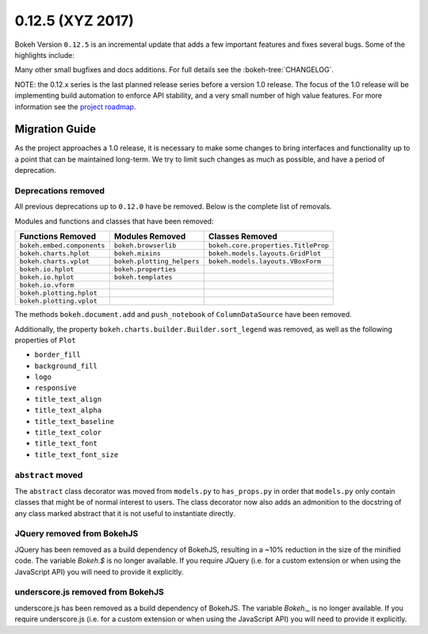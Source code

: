 0.12.5 (XYZ 2017)
=================

Bokeh Version ``0.12.5`` is an incremental update that adds a few important
features and fixes several bugs. Some of the highlights include:


Many other small bugfixes and docs additions. For full details see the
:bokeh-tree:`CHANGELOG`.

NOTE: the 0.12.x series is the last planned release series before a
version 1.0 release. The focus of the 1.0 release will be implementing
build automation to enforce API stability, and a very small number of
high value features. For more information see the `project roadmap`_.

Migration Guide
---------------

As the project approaches a 1.0 release, it is necessary to make some changes
to bring interfaces and functionality up to a point that can be maintained
long-term. We try to limit such changes as much as possible, and have a
period of deprecation.

Deprecations removed
~~~~~~~~~~~~~~~~~~~~

All previous deprecations up to ``0.12.0`` have be removed. Below is the
complete list of removals.

Modules and functions and classes that have been removed:

============================ ========================== ===================================
Functions Removed            Modules Removed            Classes Removed
============================ ========================== ===================================
``bokeh.embed.components``   ``bokeh.browserlib``       ``bokeh.core.properties.TitleProp``
``bokeh.charts.hplot``       ``bokeh.mixins``           ``bokeh.models.layouts.GridPlot``
``bokeh.charts.vplot``       ``bokeh.plotting_helpers`` ``bokeh.models.layouts.VBoxForm``
``bokeh.io.hplot``           ``bokeh.properties``
``bokeh.io.hplot``           ``bokeh.templates``
``bokeh.io.vform``
``bokeh.plotting.hplot``
``bokeh.plotting.vplot``
============================ ========================== ===================================

The methods ``bokeh.document.add`` and ``push_notebook`` of
``ColumnDataSource`` have been removed.

Additionally, the property ``bokeh.charts.builder.Builder.sort_legend`` was
removed, as well as the following properties of ``Plot``

* ``border_fill``
* ``background_fill``
* ``logo``
* ``responsive``
* ``title_text_align``
* ``title_text_alpha``
* ``title_text_baseline``
* ``title_text_color``
* ``title_text_font``
* ``title_text_font_size``

``abstract`` moved
~~~~~~~~~~~~~~~~~~

The ``abstract`` class decorator was moved from ``models.py`` to
``has_props.py`` in order that ``models.py`` only contain classes that might
be of normal interest to users. The class decorator now also adds an
admonition to the docstring of any class marked abstract that it is not
useful to instantiate directly.

JQuery removed from BokehJS
~~~~~~~~~~~~~~~~~~~~~~~~~~~

JQuery has been removed as a build dependency of BokehJS, resulting in a ~10%
reduction in the size of the minified code. The variable `Bokeh.$` is no
longer available. If you require JQuery (i.e. for a custom extension or when
using the JavaScript API) you will need to provide it explicitly.

underscore.js removed from BokehJS
~~~~~~~~~~~~~~~~~~~~~~~~~~~~~~~~~~

underscore.js has been removed as a build dependency of BokehJS. The variable
`Bokeh._` is no longer available. If you require underscore.js (i.e. for a custom
extension or when using the JavaScript API) you will need to provide it explicitly.

.. _project roadmap: http://bokehplots.com/pages/roadmap.html
